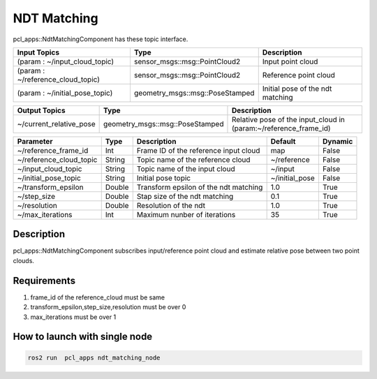 NDT Matching
================

pcl_apps::NdtMatchingComponent has these topic interface.

+-----------------------------------+---------------------------------+----------------------------------+
| Input Topics                      | Type                            | Description                      |
+===================================+=================================+==================================+
| (param : ~/input_cloud_topic)     | sensor_msgs::msg::PointCloud2   | Input point cloud                |
+-----------------------------------+---------------------------------+----------------------------------+
| (param : ~/reference_cloud_topic) | sensor_msgs::msg::PointCloud2   | Reference point cloud            |
+-----------------------------------+---------------------------------+----------------------------------+
| (param : ~/initial_pose_topic)    | geometry_msgs::msg::PoseStamped | Initial pose of the ndt matching |
+-----------------------------------+---------------------------------+----------------------------------+

+-------------------------+---------------------------------+------------------------------------------------------------------+
| Output Topics           | Type                            | Description                                                      |
+=========================+=================================+==================================================================+
| ~/current_relative_pose | geometry_msgs::msg::PoseStamped | Relative pose of the input_cloud in (param:~/reference_frame_id) |
+-------------------------+---------------------------------+------------------------------------------------------------------+

+-----------------------------+----------+---------------------------------------+----------------+---------+
| Parameter          　　     | Type     | Description                           | Default        | Dynamic |
+=============================+==========+=======================================+================+=========+
| ~/reference_frame_id        | Int      | Frame ID of the reference input cloud | map            | False   |
+-----------------------------+----------+---------------------------------------+----------------+---------+
| ~/reference_cloud_topic     | String   | Topic name of the reference cloud     | ~/reference    | False   |
+-----------------------------+----------+---------------------------------------+----------------+---------+
| ~/input_cloud_topic         | String   | Topic name of the input cloud         | ~/input        | False   |
+-----------------------------+----------+---------------------------------------+----------------+---------+
| ~/initial_pose_topic        | String   | Initial pose topic                    | ~/initial_pose | False   |
+-----------------------------+----------+---------------------------------------+----------------+---------+
| ~/transform_epsilon         | Double   | Transform epsilon of the ndt matching | 1.0            | True    |
+-----------------------------+----------+---------------------------------------+----------------+---------+
| ~/step_size                 | Double   | Stap size of the ndt matching         | 0.1            | True    |
+-----------------------------+----------+---------------------------------------+----------------+---------+
| ~/resolution                | Double   | Resolution of the ndt                 | 1.0            | True    |
+-----------------------------+----------+---------------------------------------+----------------+---------+
| ~/max_iterations            | Int      | Maximum nunber of iterations          | 35             | True    |
+-----------------------------+----------+---------------------------------------+----------------+---------+

Description
----------------------------------------
pcl_apps::NdtMatchingComponent subscribes input/reference point cloud and estimate relative pose between two point clouds.

Requirements
----------------------------------------
1. frame_id of the reference_cloud must be same
2. transform_epsilon,step_size,resolution must be over 0
3. max_iterations must be over 1

How to launch with single node
------------------------------

.. code-block:: bash

    ros2 run  pcl_apps ndt_matching_node